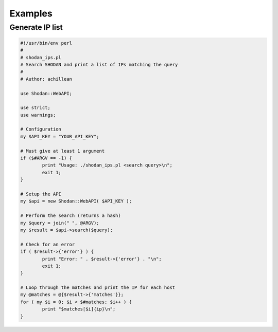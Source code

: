 
Examples
========

Generate IP list
----------------

.. code-block:: perl
	
	#!/usr/bin/env perl
	#
	# shodan_ips.pl
	# Search SHODAN and print a list of IPs matching the query
	#
	# Author: achillean
	
	use Shodan::WebAPI;
	
	use strict;
	use warnings;
	
	# Configuration
	my $API_KEY = "YOUR_API_KEY";
	
	# Must give at least 1 argument
	if ($#ARGV == -1) {
		print "Usage: ./shodan_ips.pl <search query>\n";
		exit 1;
	}
	
	# Setup the API
	my $api = new Shodan::WebAPI( $API_KEY );
	
	# Perform the search (returns a hash)
	my $query = join(" ", @ARGV);
	my $result = $api->search($query);
	
	# Check for an error
	if ( $result->{'error'} ) {
		print "Error: " . $result->{'error'} . "\n";
		exit 1;
	}
	
	# Loop through the matches and print the IP for each host
	my @matches = @{$result->{'matches'}};
	for ( my $i = 0; $i < $#matches; $i++ ) {
		print "$matches[$i]{ip}\n";
	}
